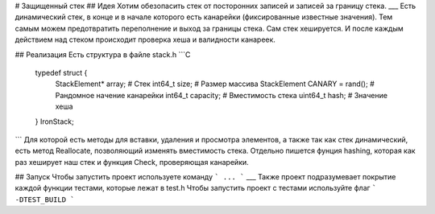 # Защищенный стек
## Идея
Хотим обезопасить стек от посторонних записей и записей за границу стека.
___
Есть динамический стек, в конце и в начале которого есть канарейки (фиксированные известные значения).
Тем самым можем предотвратить переполнение и выход за границы стека.
Сам стек хешируется. И после каждым действием над стеком происходит проверка хеша и валидности канареек.

## Реализация
Есть структура в файле stack.h
```C
    typedef struct {
        StackElement* array; #  Стек
        int64_t size; # Размер массива
        StackElement CANARY = rand(); # Рандомное начение канарейки
        int64_t capacity; # Вместимость стека
        uint64_t hash; # Значение хеша
    } IronStack;
```
Для которой есть методы для вставки, удаления и просмотра элементов,
а также так как стек динамический, есть метод Reallocate, позволяющий изменять вместимость стека.
Отдельно пишется фунция hashing, которая как раз хеширует наш стек
и функция Check, проверяющая канарейки.

## Запуск
Чтобы запустить проект используете команду
```
...
```
___
Также проект подразумевает покрытие каждой функции тестами, которые лежат в test.h
Чтобы запустить проект с тестами используйте флаг
```
-DTEST_BUILD
```
